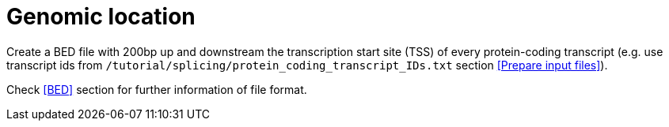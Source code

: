 = Genomic location


Create a BED file with 200bp up and downstream the transcription start site (TSS) of every protein-coding transcript (e.g. use transcript ids from `/tutorial/splicing/protein_coding_transcript_IDs.txt` section <<Prepare input files>>).


Check <<BED>> section for further information of file format.



